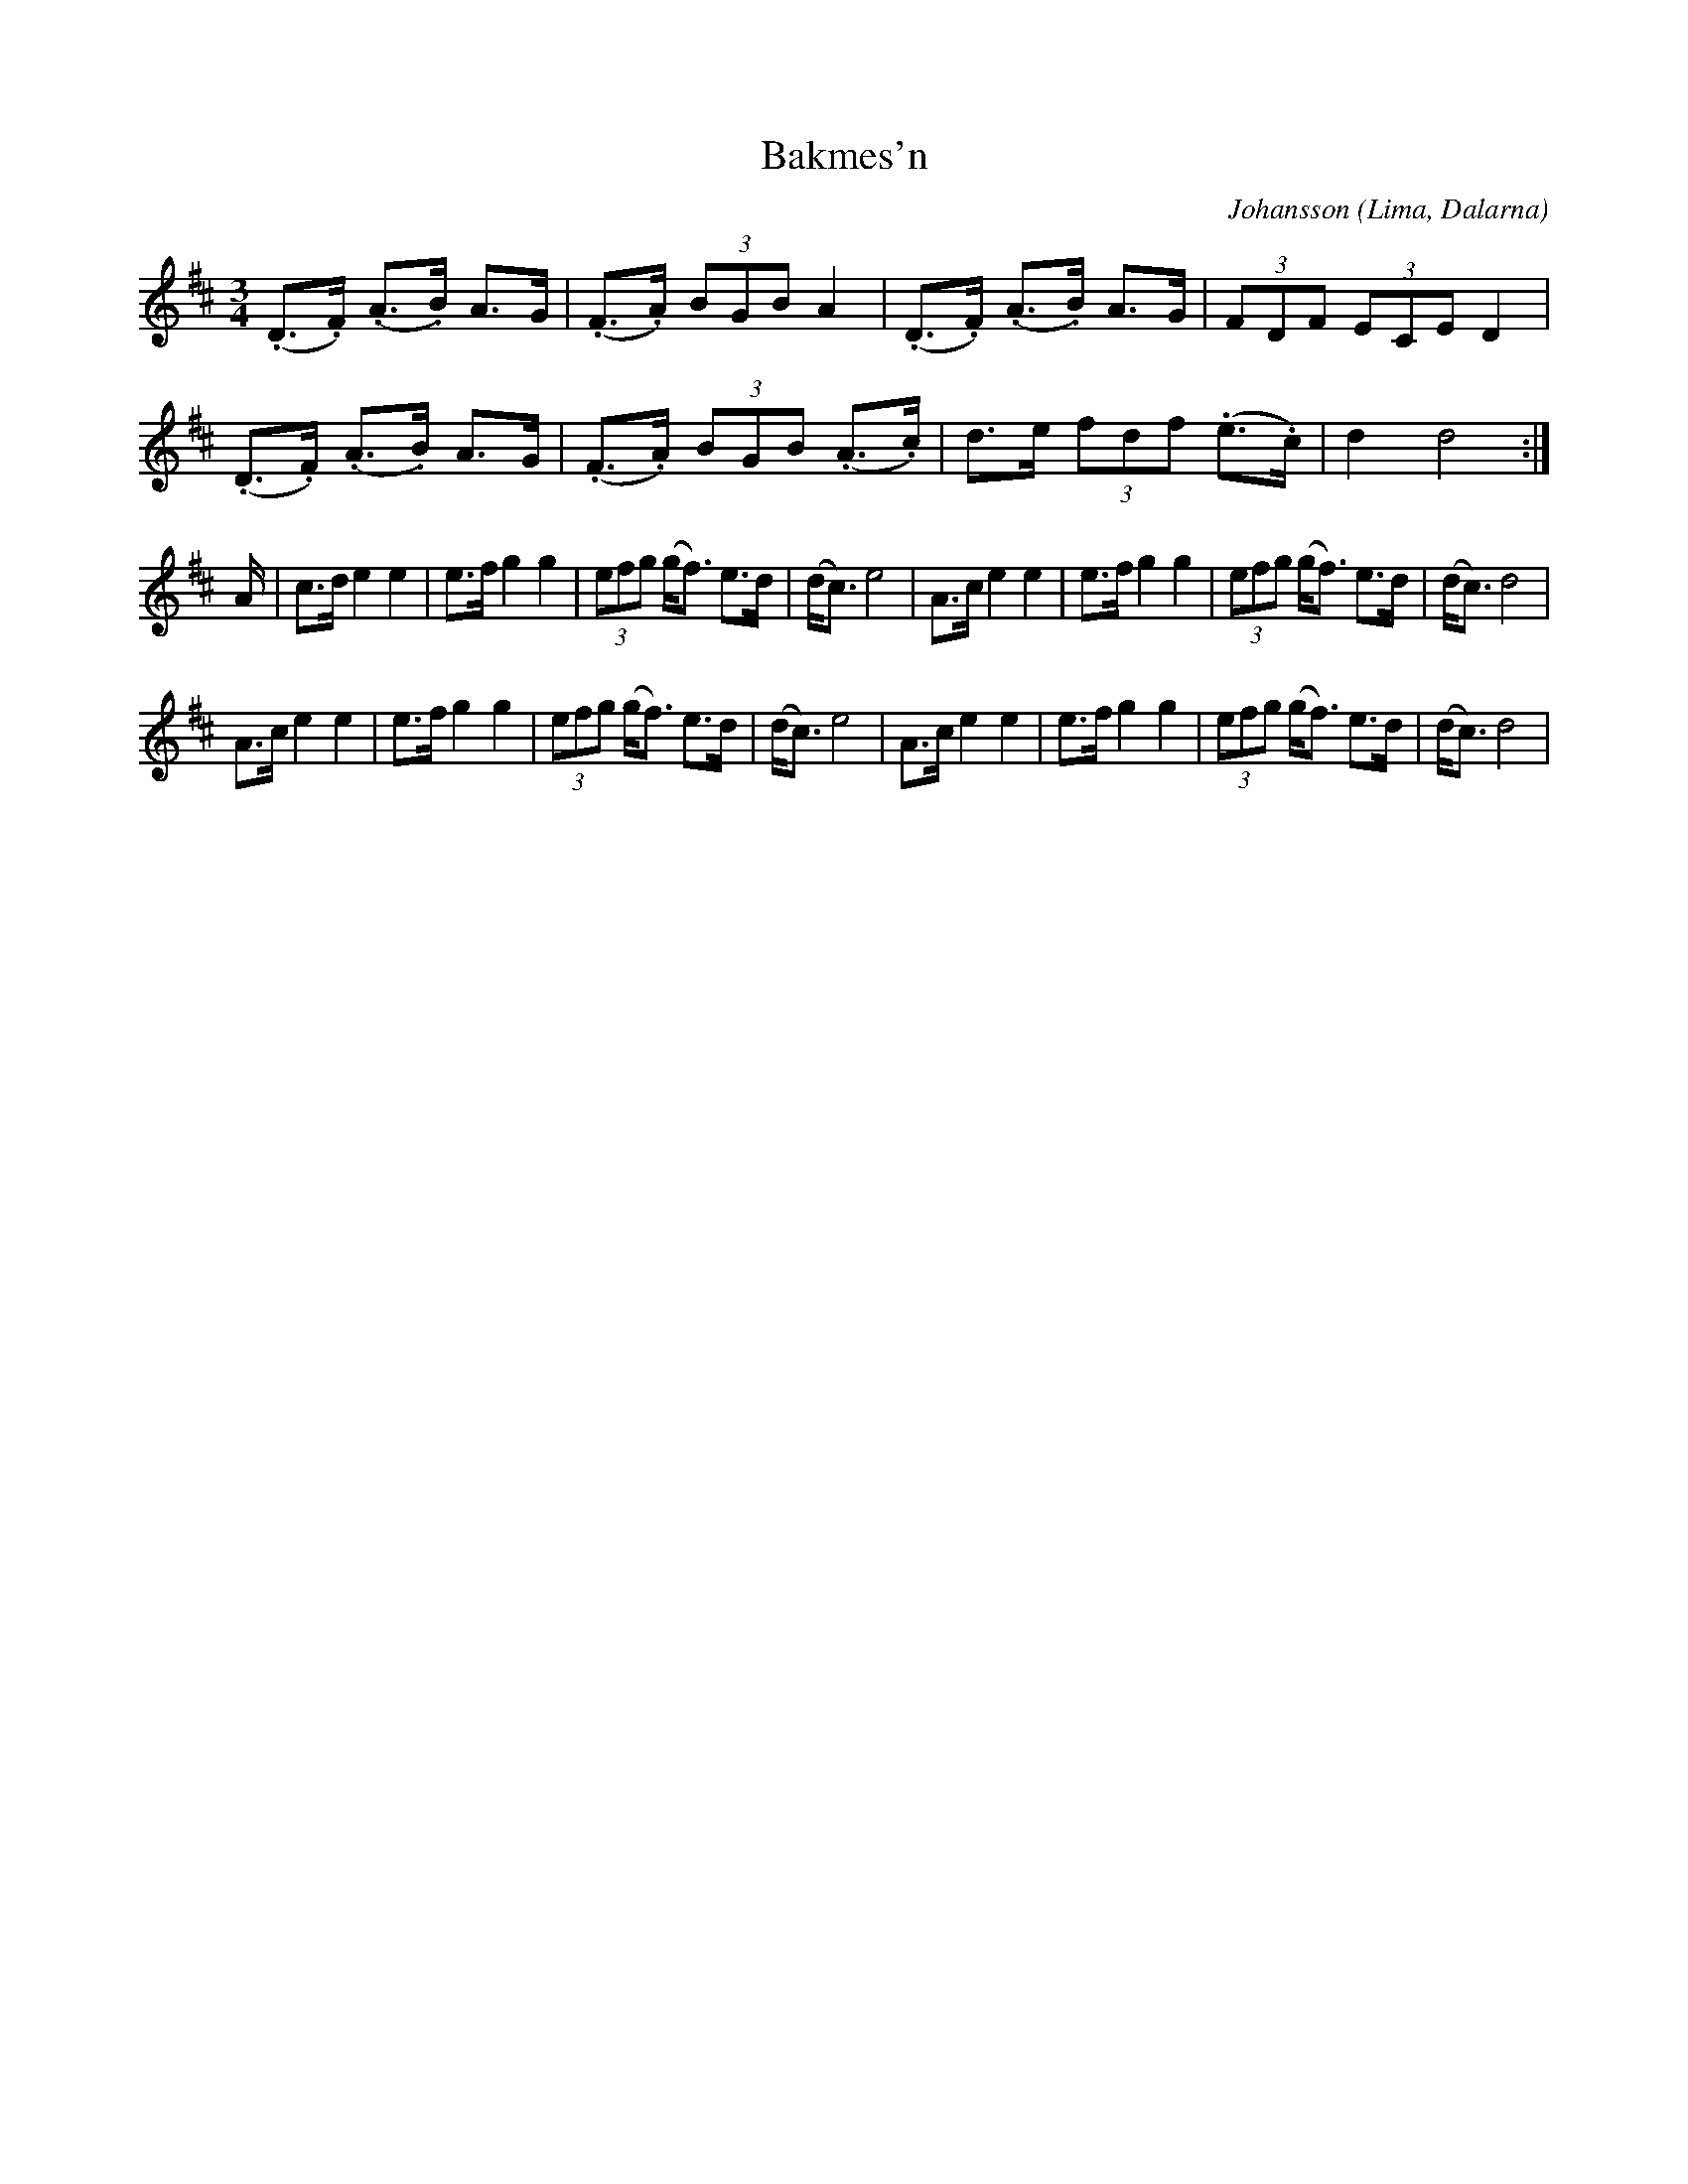 %%abc-charset utf-8

X:1
T:Bakmes'n
C:Johansson
R:Polska
Z:Anton Teljebäck 2007-12-01
O:Lima, Dalarna
M:3/4
L:1/8
K:D
(.D>.F) (.A>.B) A>G | (.F>.A) (3BGB A2 | (.D>.F) (.A>.B) A>G | (3FDF (3ECE D2 |
(.D>.F) (.A>.B) A>G | (.F>.A) (3BGB (.A>.c) | d>e (3fdf (.e>.c) | d2 d4 :|
A/ | c>d e2 e2 | e>f g2 g2 | (3efg (g<f) e>d | (d<c) e4 | A>c e2 e2 | e>f g2 g2 | (3efg (g<f) e>d | (d<c) d4|
 A>c e2 e2 | e>f g2 g2 | (3efg (g<f) e>d | (d<c) e4 | A>c e2 e2 | e>f g2 g2 | (3efg (g<f) e>d | (d<c) d4|

